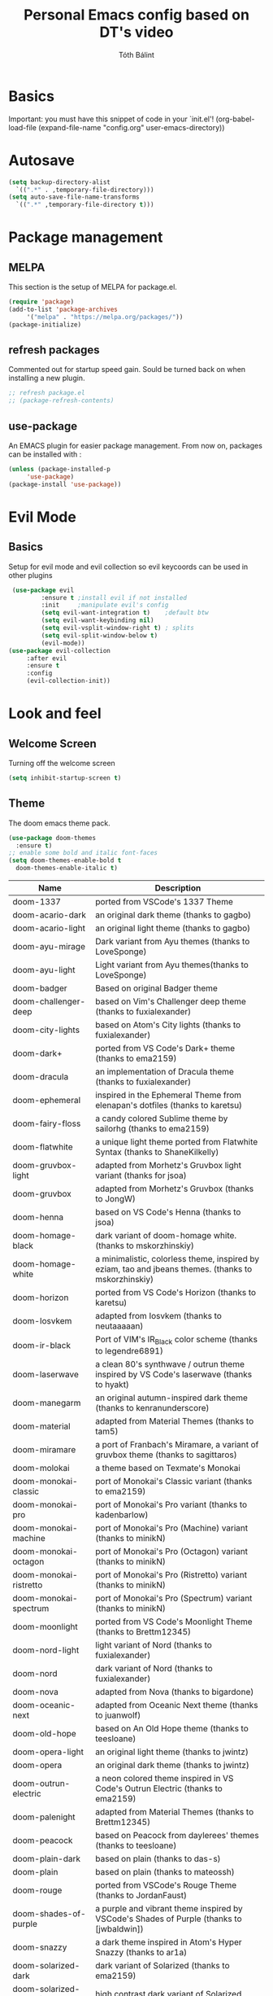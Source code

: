 #+TITLE: Personal Emacs config based on DT's video
#+AUTHOR: Tóth Bálint

* Basics
    Important: you must have this snippet of code in your `init.el'!
      (org-babel-load-file
      (expand-file-name
	  "config.org"
	  user-emacs-directory))

* Autosave
  #+begin_src emacs-lisp
    (setq backup-directory-alist
      `((".*" . ,temporary-file-directory)))
    (setq auto-save-file-name-transforms
      `((".*" ,temporary-file-directory t)))
  #+end_src
* Package management
** MELPA
  This section is the setup of MELPA for package.el.
  
  #+begin_src emacs-lisp
     (require 'package)
     (add-to-list 'package-archives
		  '("melpa" . "https://melpa.org/packages/"))
     (package-initialize)
  #+end_src
** refresh packages
   Commented out for startup speed gain. Sould be turned back on when installing a new plugin.
   #+begin_src emacs-lisp
     ;; refresh package.el
     ;; (package-refresh-contents)
   #+end_src
** use-package
  An EMACS plugin for easier package management.
  From now on, packages can be installed with :
  #+begin_src emacs-lisp
    (unless (package-installed-p
	     'use-package)
    (package-install 'use-package))
  #+end_src
  
* Evil Mode
** Basics
  Setup for evil mode and evil collection so evil keycoords can be used in other plugins
  #+begin_src emacs-lisp
     (use-package evil
		     :ensure t ;install evil if not installed
		     :init     ;manipulate evil's config
		     (setq evil-want-integration t)    ;default btw
		     (setq evil-want-keybinding nil)   
		     (setq evil-vsplit-window-right t) ; splits
		     (setq evil-split-window-below t)
		     (evil-mode))
    (use-package evil-collection
		 :after evil
		 :ensure t
		 :config
		 (evil-collection-init))
  #+end_src

* Look and feel
** Welcome Screen
   Turning off the welcome screen
   #+begin_src emacs-lisp
     (setq inhibit-startup-screen t)
   #+end_src
** Theme
  The doom emacs theme pack.
  #+begin_src emacs-lisp
    (use-package doom-themes
      :ensure t)
    ;; enable some bold and italic font-faces
    (setq doom-themes-enable-bold t 
      doom-themes-enable-italic t)
  #+end_src
  | Name                              | Description                                                                                          |
  |-----------------------------------+------------------------------------------------------------------------------------------------------|
  | doom-1337                         | ported from VSCode's 1337 Theme                                                                      |
  | doom-acario-dark                  | an original dark theme (thanks to gagbo)                                                             |
  | doom-acario-light                 | an original light theme (thanks to gagbo)                                                            |
  | doom-ayu-mirage                   | Dark variant from Ayu themes (thanks to LoveSponge)                                                  |
  | doom-ayu-light                    | Light variant from Ayu themes(thanks to LoveSponge)                                                  |
  | doom-badger                       | Based on original Badger theme                                                                       |
  | doom-challenger-deep              | based on Vim's Challenger deep theme (thanks to fuxialexander)                                       |
  | doom-city-lights                  | based on Atom's City lights (thanks to fuxialexander)                                                |
  | doom-dark+                        | ported from VS Code's Dark+ theme (thanks to ema2159)                                                |
  | doom-dracula                      | an implementation of Dracula theme (thanks to fuxialexander)                                         |
  | doom-ephemeral                    | inspired in the Ephemeral Theme from elenapan's dotfiles (thanks to karetsu)                         |
  | doom-fairy-floss                  | a candy colored Sublime theme by sailorhg (thanks to ema2159)                                        |
  | doom-flatwhite                    | a unique light theme ported from Flatwhite Syntax (thanks to ShaneKilkelly)                          |
  | doom-gruvbox-light                | adapted from Morhetz's Gruvbox light variant (thanks for jsoa)                                       |
  | doom-gruvbox                      | adapted from Morhetz's Gruvbox (thanks to JongW)                                                     |
  | doom-henna                        | based on VS Code's Henna (thanks to jsoa)                                                            |
  | doom-homage-black                 | dark variant of doom-homage white. (thanks to mskorzhinskiy)                                         |
  | doom-homage-white                 | a minimalistic, colorless theme, inspired by eziam, tao and jbeans themes. (thanks to mskorzhinskiy) |
  | doom-horizon                      | ported from VS Code's Horizon (thanks to karetsu)                                                    |
  | doom-Iosvkem                      | adapted from Iosvkem (thanks to neutaaaaan)                                                          |
  | doom-ir-black                     | Port of VIM's IR_Black color scheme (thanks to legendre6891)                                         |
  | doom-laserwave                    | a clean 80's synthwave / outrun theme inspired by VS Code's laserwave (thanks to hyakt)              |
  | doom-manegarm                     | an original autumn-inspired dark theme (thanks to kenranunderscore)                                  |
  | doom-material                     | adapted from Material Themes (thanks to tam5)                                                        |
  | doom-miramare                     | a port of Franbach's Miramare, a variant of gruvbox theme (thanks to sagittaros)                     |
  | doom-molokai                      | a theme based on Texmate's Monokai                                                                   |
  | doom-monokai-classic              | port of Monokai's Classic variant (thanks to ema2159)                                                |
  | doom-monokai-pro                  | port of Monokai's Pro variant (thanks to kadenbarlow)                                                |
  | doom-monokai-machine              | port of Monokai's Pro (Machine) variant (thanks to minikN)                                           |
  | doom-monokai-octagon              | port of Monokai's Pro (Octagon) variant (thanks to minikN)                                           |
  | doom-monokai-ristretto            | port of Monokai's Pro (Ristretto) variant (thanks to minikN)                                         |
  | doom-monokai-spectrum             | port of Monokai's Pro (Spectrum) variant (thanks to minikN)                                          |
  | doom-moonlight                    | ported from VS Code's Moonlight Theme (thanks to Brettm12345)                                        |
  | doom-nord-light                   | light variant of Nord (thanks to fuxialexander)                                                      |
  | doom-nord                         | dark variant of Nord (thanks to fuxialexander)                                                       |
  | doom-nova                         | adapted from Nova (thanks to bigardone)                                                              |
  | doom-oceanic-next                 | adapted from Oceanic Next theme (thanks to juanwolf)                                                 |
  | doom-old-hope                     | based on An Old Hope theme (thanks to teesloane)                                                     |
  | doom-opera-light                  | an original light theme (thanks to jwintz)                                                           |
  | doom-opera                        | an original dark theme (thanks to jwintz)                                                            |
  | doom-outrun-electric              | a neon colored theme inspired in VS Code's Outrun Electric (thanks to ema2159)                       |
  | doom-palenight                    | adapted from Material Themes (thanks to Brettm12345)                                                 |
  | doom-peacock                      | based on Peacock from daylerees' themes (thanks to teesloane)                                        |
  | doom-plain-dark                   | based on plain (thanks to das-s)                                                                     |
  | doom-plain                        | based on plain (thanks to mateossh)                                                                  |
  | doom-rouge                        | ported from VSCode's Rouge Theme (thanks to JordanFaust)                                             |
  | doom-shades-of-purple             | a purple and vibrant theme inspired by VSCode's Shades of Purple (thanks to [jwbaldwin])             |
  | doom-snazzy                       | a dark theme inspired in Atom's Hyper Snazzy (thanks to ar1a)                                        |
  | doom-solarized-dark               | dark variant of Solarized (thanks to ema2159)                                                        |
  | doom-solarized-dark-high-contrast | high contrast dark variant of Solarized (thanks to jmorag)                                           |
  | doom-solarized-light              | light variant of Solarized (thanks to fuxialexander)                                                 |
  | doom-sourcerer                    | based on Sourcerer (thanks to defphil)                                                               |
  | doom-spacegrey                    | I'm sure you've heard of it (thanks to teesloane)                                                    |
  | doom-tomorrow-day                 | Tomorrow's light variant (thanks to emacswatcher)                                                    |
  | doom-tomorrow-night               | one of the dark variants of Tomorrow (thanks to emacswatcher)                                        |
  | doom-wilmersdorf                  | port of Ian Pan's Wilmersdorf (thanks to ema2159)                                                    |
  | doom-xcode                        | Based off of Apple's Xcode Dark theme (thanks to kadenbarlow)                                        |
  | doom-zenburn                      | port of the popular Zenburn theme (thanks to jsoa)                                                   |
  Set the theme:
  #+begin_src emacs-lisp
	(load-theme 'doom-dark+ t)
  #+end_src
** Fonts
  A nice font
  #+begin_src emacs-lisp
    (set-face-attribute 'default nil
	:font "Ubuntu Mono Nerd Font 11"
	:weight 'medium)
    (set-face-attribute 'variable-pitch nil
	:font "Ubuntu 11"
	:weight 'medium)
    (set-face-attribute 'fixed-pitch nil
	:font "Ubuntu Mono NerdFont 11"
	:weight 'medium)

    (add-to-list 'default-frame-alist '(font . "Ubuntu Mono Nerd Font 11"))
  #+end_src
  
** Bars
  Disabling the srcoll-, menu-, toolbar
  #+begin_src emacs-lisp
    (menu-bar-mode -1)
    (tool-bar-mode -1)
    (scroll-bar-mode -1)
  #+end_src
** Zoom
  Keybindings for zooming
  C-+ zoom in
  C-- zoom out
  C-mouseWheel
  #+begin_src emacs-lisp
    (global-set-key (kbd "C-+") 'text-scale-increase)
    (global-set-key (kbd "C--") 'text-scale-decrease)
    (global-set-key (kbd "<C-wheel-up>") 'text-scale-increase)
    (global-set-key (kbd "<C-wheel-down>") 'text-scale-decrease)
  #+end_src
  
** Lines
   Line numbers and line truncation
   #+begin_src emacs-lisp
     ;; numbers
     (global-display-line-numbers-mode)
   #+end_src
** Mode line
   The doom emacs mode line properly stolen
   #+begin_src emacs-lisp
	  (use-package doom-modeline
	    :ensure t)
          (setq doom-modeline-height 11)
	  (doom-modeline-mode 1)
     ;; set the height so it doesn't take up half the screen
   #+end_src
** Prettify Symbols
   Character replacements for some programming languages
   Hook used at Haskell settings [[*Prettify Symbols hook][here]]
   #+begin_src emacs-lisp
     (defun my/interactive-haskell-mode/load-prettify-symbols ()
       (interactive)
       (setq prettify-symbols-alist
		       '(("->" . ?→)
			("=>" . ?⇒)
			("<-" . ?←)
			("/=" . ?≠)
			("\\" .  ?λ)))
       (prettify-symbols-mode 1))

   #+end_src
** Parenthesis
   Set the parenthesis highlighting to always display.
   #+begin_src emacs-lisp
    (show-paren-mode)
   #+end_src
** Indentation
   The indentation style of all C related files
   Convention:
   - Java style
   - Tab width is 4
   - Tabs instead of spaces (no expandtab)
   #+begin_src emacs-lisp
     (setq-default c-basic-offset 4
                   tab-width 4
                   indent-tabs-mode 4)
   #+end_src
* Which key
  Helper buffer that shows the keybindings
  #+begin_src emacs-lisp
    (use-package which-key
      :ensure t)
    (which-key-mode)
  #+end_src

* Neotree
** Set to default directory editor
   By setting C-x d to neotree-dir form dired, we get a nice graphical thingy.
   #+begin_src emacs-lisp
     (global-set-key (kbd "C-x d") 'neotree-dir)
   #+end_src
** All the icons
   Some nice icons for neotree
   #+begin_src emacs-lisp
	  (require 'all-the-icons)
     (setq neo-theme (if (display-graphic-p) 'icons 'arrow))
   #+end_src
** Evil keybindings
   |---------+---------------------|
   | key     | action              |
   |---------+---------------------|
   | "tab"   | enters neotree      |
   |---------+---------------------|
   | "space" | quick-look          |
   |---------+---------------------|
   | "q"     | hides neotree       |
   |---------+---------------------|
   | "A"     | strech              |
   |---------+---------------------|
   | "H"     | toggle hidden files |
   |---------+---------------------|
   | "g"     | refresh             |
   |---------+---------------------|

   #+begin_src emacs-lisp
     (add-hook 'neotree-mode-hook
			    (lambda ()
			    (define-key evil-normal-state-local-map (kbd "TAB") 'neotree-enter)
			    (define-key evil-normal-state-local-map (kbd "SPC") 'neotree-quick-look)
			    (define-key evil-normal-state-local-map (kbd "q") 'neotree-hide)
			    (define-key evil-normal-state-local-map (kbd "RET") 'neotree-enter)
			    (define-key evil-normal-state-local-map (kbd "g") 'neotree-refresh)
			    (define-key evil-normal-state-local-map (kbd "n") 'neotree-next-line)
			    (define-key evil-normal-state-local-map (kbd "p") 'neotree-previous-line)
			    (define-key evil-normal-state-local-map (kbd "A") 'neotree-stretch-toggle)
			    (define-key evil-normal-state-local-map (kbd "H") 'neotree-hidden-file-toggle)))


   #+end_src
* Haskell mode
** Prettify Symbols hook
   Actually using the prettify symbols definitions for haskell
   #+begin_src emacs-lisp
     (add-hook 'interactive-haskell-mode-hook 'my/interactive-haskell-mode/load-prettify-symbols)
   #+end_src
** Interactive Haskell mode hook
   Automatically turning on interactive haskell mode upon starting haskell mode
   #+begin_src emacs-lisp
     (defun my/haskell-mode/turn-on-interactive ()
       (interactive-haskell-mode 1))
     (add-hook 'haskell-mode-hook 'my/haskell-mode/turn-on-interactive)
   #+end_src
* Org mode
** Org-tempo
   Source code tag expansion
   #+begin_src emacs-lisp
        (use-package org-tempo
        :ensure nil)
   #+end_src
** Table of Contents
   Automatically create the toc
   #+begin_src emacs-lisp
     (use-package toc-org
       :commands toc-org-enable
       :init (add-hook 'org-mode-hook 'toc-org-enable))
   #+end_src

* Magit
** Installation
  The magit interactive git client
  Using the evil collection keybindings
  #+begin_src emacs-lisp
    (use-package magit
      :ensure t
      :after evil
      :init
      (evil-collection-init))
  #+end_src

** Custom keybinding setup
   C-x g is a common way of setting this up, so I use it.
   #+begin_src emacs-lisp
     (global-set-key (kbd "C-x g") 'magit-status)
   #+end_src
   
